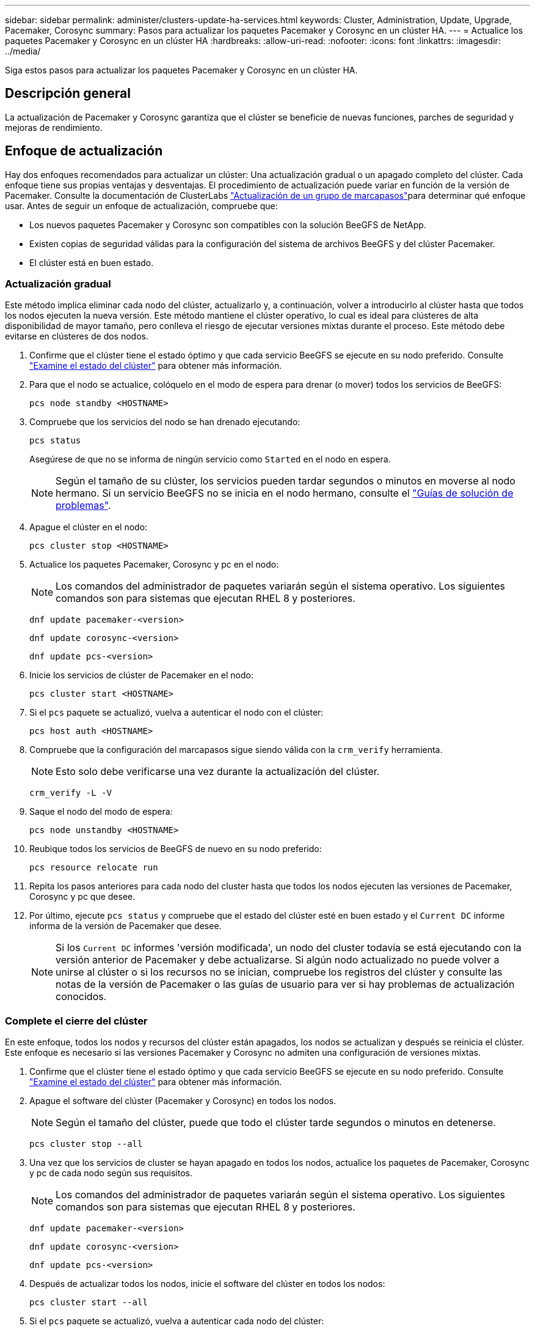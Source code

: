---
sidebar: sidebar 
permalink: administer/clusters-update-ha-services.html 
keywords: Cluster, Administration, Update, Upgrade, Pacemaker, Corosync 
summary: Pasos para actualizar los paquetes Pacemaker y Corosync en un clúster HA. 
---
= Actualice los paquetes Pacemaker y Corosync en un clúster HA
:hardbreaks:
:allow-uri-read: 
:nofooter: 
:icons: font
:linkattrs: 
:imagesdir: ../media/


[role="lead"]
Siga estos pasos para actualizar los paquetes Pacemaker y Corosync en un clúster HA.



== Descripción general

La actualización de Pacemaker y Corosync garantiza que el clúster se beneficie de nuevas funciones, parches de seguridad y mejoras de rendimiento.



== Enfoque de actualización

Hay dos enfoques recomendados para actualizar un clúster: Una actualización gradual o un apagado completo del clúster. Cada enfoque tiene sus propias ventajas y desventajas. El procedimiento de actualización puede variar en función de la versión de Pacemaker. Consulte la documentación de ClusterLabs link:https://clusterlabs.org/projects/pacemaker/doc/3.0/Pacemaker_Administration/html/upgrading.html["Actualización de un grupo de marcapasos"^]para determinar qué enfoque usar. Antes de seguir un enfoque de actualización, compruebe que:

* Los nuevos paquetes Pacemaker y Corosync son compatibles con la solución BeeGFS de NetApp.
* Existen copias de seguridad válidas para la configuración del sistema de archivos BeeGFS y del clúster Pacemaker.
* El clúster está en buen estado.




=== Actualización gradual

Este método implica eliminar cada nodo del clúster, actualizarlo y, a continuación, volver a introducirlo al clúster hasta que todos los nodos ejecuten la nueva versión. Este método mantiene el clúster operativo, lo cual es ideal para clústeres de alta disponibilidad de mayor tamaño, pero conlleva el riesgo de ejecutar versiones mixtas durante el proceso. Este método debe evitarse en clústeres de dos nodos.

. Confirme que el clúster tiene el estado óptimo y que cada servicio BeeGFS se ejecute en su nodo preferido. Consulte link:clusters-examine-state.html["Examine el estado del clúster"^] para obtener más información.
. Para que el nodo se actualice, colóquelo en el modo de espera para drenar (o mover) todos los servicios de BeeGFS:
+
[source, console]
----
pcs node standby <HOSTNAME>
----
. Compruebe que los servicios del nodo se han drenado ejecutando:
+
[source, console]
----
pcs status
----
+
Asegúrese de que no se informa de ningún servicio como `Started` en el nodo en espera.

+

NOTE: Según el tamaño de su clúster, los servicios pueden tardar segundos o minutos en moverse al nodo hermano. Si un servicio BeeGFS no se inicia en el nodo hermano, consulte el link:clusters-troubleshoot.html["Guías de solución de problemas"^].

. Apague el clúster en el nodo:
+
[source, console]
----
pcs cluster stop <HOSTNAME>
----
. Actualice los paquetes Pacemaker, Corosync y pc en el nodo:
+

NOTE: Los comandos del administrador de paquetes variarán según el sistema operativo. Los siguientes comandos son para sistemas que ejecutan RHEL 8 y posteriores.

+
[source, console]
----
dnf update pacemaker-<version>
----
+
[source, console]
----
dnf update corosync-<version>
----
+
[source, console]
----
dnf update pcs-<version>
----
. Inicie los servicios de clúster de Pacemaker en el nodo:
+
[source, console]
----
pcs cluster start <HOSTNAME>
----
. Si el `pcs` paquete se actualizó, vuelva a autenticar el nodo con el clúster:
+
[source, console]
----
pcs host auth <HOSTNAME>
----
. Compruebe que la configuración del marcapasos sigue siendo válida con la `crm_verify` herramienta.
+

NOTE: Esto solo debe verificarse una vez durante la actualización del clúster.

+
[source, console]
----
crm_verify -L -V
----
. Saque el nodo del modo de espera:
+
[source, console]
----
pcs node unstandby <HOSTNAME>
----
. Reubique todos los servicios de BeeGFS de nuevo en su nodo preferido:
+
[source, console]
----
pcs resource relocate run
----
. Repita los pasos anteriores para cada nodo del cluster hasta que todos los nodos ejecuten las versiones de Pacemaker, Corosync y pc que desee.
. Por último, ejecute `pcs status` y compruebe que el estado del clúster esté en buen estado y el `Current DC` informe informa de la versión de Pacemaker que desee.
+

NOTE: Si los `Current DC` informes 'versión modificada', un nodo del cluster todavía se está ejecutando con la versión anterior de Pacemaker y debe actualizarse. Si algún nodo actualizado no puede volver a unirse al clúster o si los recursos no se inician, compruebe los registros del clúster y consulte las notas de la versión de Pacemaker o las guías de usuario para ver si hay problemas de actualización conocidos.





=== Complete el cierre del clúster

En este enfoque, todos los nodos y recursos del clúster están apagados, los nodos se actualizan y después se reinicia el clúster. Este enfoque es necesario si las versiones Pacemaker y Corosync no admiten una configuración de versiones mixtas.

. Confirme que el clúster tiene el estado óptimo y que cada servicio BeeGFS se ejecute en su nodo preferido. Consulte link:clusters-examine-state.html["Examine el estado del clúster"^] para obtener más información.
. Apague el software del clúster (Pacemaker y Corosync) en todos los nodos.
+

NOTE: Según el tamaño del clúster, puede que todo el clúster tarde segundos o minutos en detenerse.

+
[source, console]
----
pcs cluster stop --all
----
. Una vez que los servicios de cluster se hayan apagado en todos los nodos, actualice los paquetes de Pacemaker, Corosync y pc de cada nodo según sus requisitos.
+

NOTE: Los comandos del administrador de paquetes variarán según el sistema operativo. Los siguientes comandos son para sistemas que ejecutan RHEL 8 y posteriores.

+
[source, console]
----
dnf update pacemaker-<version>
----
+
[source, console]
----
dnf update corosync-<version>
----
+
[source, console]
----
dnf update pcs-<version>
----
. Después de actualizar todos los nodos, inicie el software del clúster en todos los nodos:
+
[source, console]
----
pcs cluster start --all
----
. Si el `pcs` paquete se actualizó, vuelva a autenticar cada nodo del clúster:
+
[source, console]
----
pcs host auth <HOSTNAME>
----
. Por último, ejecute `pcs status` y compruebe que el clúster esté en buen estado y que `Current DC` informe de la versión de Pacemaker correcta.
+

NOTE: Si los `Current DC` informes 'versión modificada', un nodo del cluster todavía se está ejecutando con la versión anterior de Pacemaker y debe actualizarse.


